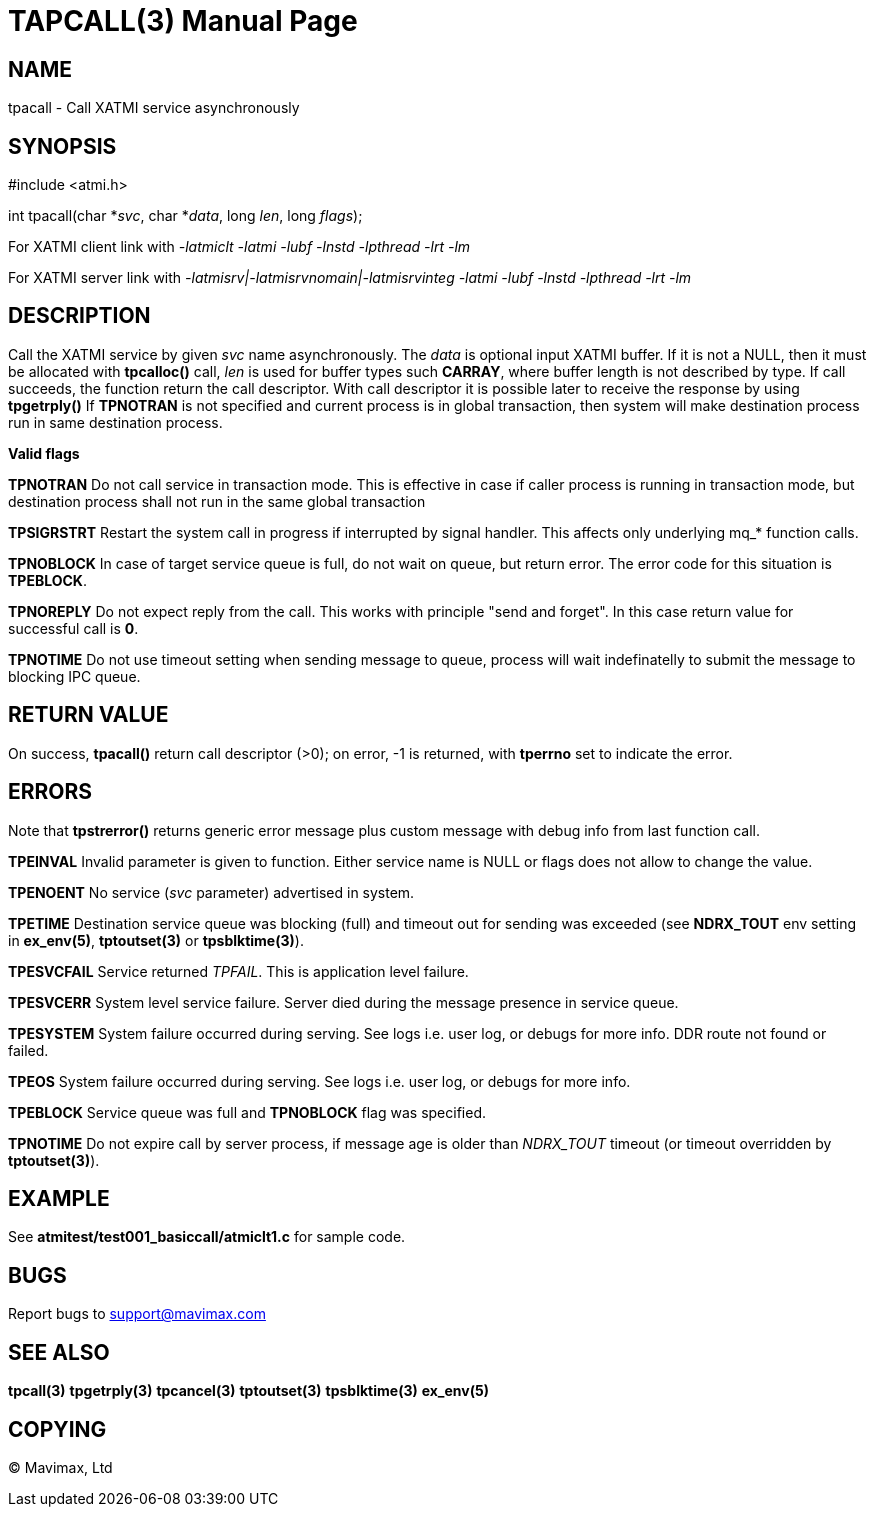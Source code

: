 TAPCALL(3)
==========
:doctype: manpage


NAME
----
tpacall - Call XATMI service asynchronously


SYNOPSIS
--------
#include <atmi.h>

int tpacall(char *'svc', char *'data', long 'len', long 'flags');


For XATMI client link with '-latmiclt -latmi -lubf -lnstd -lpthread -lrt -lm'

For XATMI server link with '-latmisrv|-latmisrvnomain|-latmisrvinteg -latmi -lubf -lnstd -lpthread -lrt -lm'

DESCRIPTION
-----------
Call the XATMI service by given 'svc' name asynchronously. The 'data' is 
optional input XATMI buffer. If it is not a NULL, then it must be allocated 
with *tpcalloc()* call, 'len' is used for buffer types such *CARRAY*, where 
buffer length is not described by type. If call succeeds, the function return 
the call descriptor. With call descriptor it is possible later to receive the 
response by using *tpgetrply()* If *TPNOTRAN* is not specified and current 
process is in global transaction, then system will make destination process 
run in same destination process.

*Valid flags*

*TPNOTRAN* Do not call service in transaction mode. This is effective in 
case if caller process is running in transaction mode, but destination 
process shall not run in the same global transaction

*TPSIGRSTRT* Restart the system call in progress if interrupted by 
signal handler. This affects only underlying mq_* function calls.

*TPNOBLOCK* In case of target service queue is full, do not wait on queue, but
return error. The error code for this situation is *TPEBLOCK*.

*TPNOREPLY* Do not expect reply from the call. This works with principle
"send and forget". In this case return value for successful call is *0*.

*TPNOTIME* Do not use timeout setting when sending message to queue,
process will wait indefinatelly to submit the message to blocking IPC queue.

RETURN VALUE
------------
On success, *tpacall()* return call descriptor (>0); on error, -1 is returned, 
with *tperrno* set to indicate the error.


ERRORS
------
Note that *tpstrerror()* returns generic error message plus custom message 
with debug info from last function call.

*TPEINVAL* Invalid parameter is given to function. Either service name is 
NULL or flags does not allow to change the value.

*TPENOENT* No service ('svc' parameter) advertised in system.

*TPETIME* Destination service queue was blocking (full) and timeout out
for sending was exceeded (see *NDRX_TOUT* env setting in *ex_env(5)*, *tptoutset(3)* or 
*tpsblktime(3)*). 

*TPESVCFAIL* Service returned 'TPFAIL'. This is application level failure.

*TPESVCERR* System level service failure. Server died during the message 
presence in service queue.

*TPESYSTEM* System failure occurred during serving. See logs i.e. user log, 
or debugs for more info. DDR route not found or failed.

*TPEOS* System failure occurred during serving. See logs i.e. user log, 
or debugs for more info.

*TPEBLOCK* Service queue was full and *TPNOBLOCK* flag was specified.

*TPNOTIME* Do not expire call by server process, if message age is older
than 'NDRX_TOUT' timeout (or timeout overridden by *tptoutset(3)*).

EXAMPLE
-------
See *atmitest/test001_basiccall/atmiclt1.c* for sample code.

BUGS
----
Report bugs to support@mavimax.com

SEE ALSO
--------
*tpcall(3)* *tpgetrply(3)* *tpcancel(3)* *tptoutset(3)* *tpsblktime(3)* *ex_env(5)*

COPYING
-------
(C) Mavimax, Ltd

